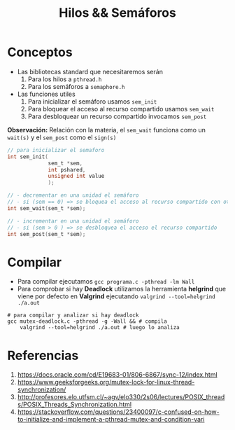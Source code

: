 #+TITLE: Hilos && Semáforos
* Conceptos
  + Las bibliotecas standard que necesitaremos serán
    1) Para los hilos a ~pthread.h~
    2) Para los semáforos a ~semaphore.h~
  + Las funciones utiles
    1) Para inicializar el semáforo usamos ~sem_init~
    2) Para bloquear el acceso al recurso compartido usamos ~sem_wait~
    3) Para desbloquear un recurso compartido invocamos ~sem_post~

  *Observación:*
  Relación con la materia, el ~sem_wait~ funciona como un ~wait(s)~
  y el ~sem_post~ como el ~sign(s)~

  #+BEGIN_SRC C
    // para inicializar el semaforo
    int sem_init(
                 sem_t *sem,
                 int pshared,
                 unsigned int value
                 );

    // - decrementar en una unidad el semáforo
    // - si (sem == 0) => se bloquea el acceso al recurso compartido con otro hilo
    int sem_wait(sem_t *sem);

    // - incrementar en una unidad el semáforo
    // - si (sem > 0 ) => se desbloquea el acceso el recurso compartido
    int sem_post(sem_t *sem);
  #+END_SRC
* Compilar
  + Para compilar ejecutamos ~gcc programa.c -pthread -lm Wall~
  + Para comprobar si hay *Deadlock* utilizamos la herramienta *helgrind* que viene 
    por defecto en *Valgrind* ejecutando ~valgrind --tool=helgrind ./a.out~

  #+BEGIN_SRC shell
    # para compilar y analizar si hay deadlock
    gcc mutex-deadlock.c -pthread -g -Wall && # compila
        valgrind --tool=helgrind ./a.out # luego lo analiza
  #+END_SRC
* Referencias
  1. https://docs.oracle.com/cd/E19683-01/806-6867/sync-12/index.html
  2. https://www.geeksforgeeks.org/mutex-lock-for-linux-thread-synchronization/
  3. http://profesores.elo.utfsm.cl/~agv/elo330/2s06/lectures/POSIX_threads/POSIX_Threads_Synchronization.html
  4. https://stackoverflow.com/questions/23400097/c-confused-on-how-to-initialize-and-implement-a-pthread-mutex-and-condition-vari

